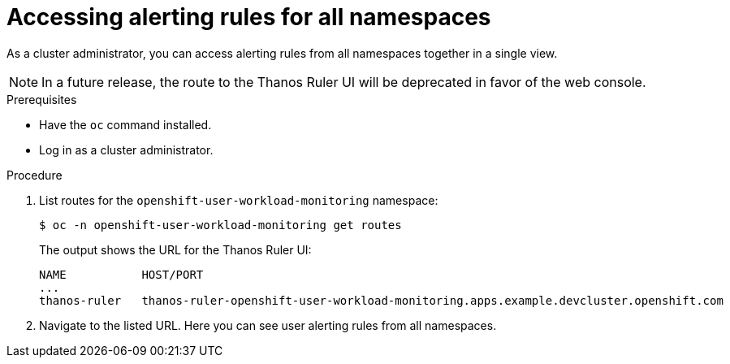 // Module included in the following assemblies:
//
// * monitoring/monitoring-your-own-services.adoc

[id="accessing-alerting-rules-for-all-namespaces_{context}"]
= Accessing alerting rules for all namespaces

As a cluster administrator, you can access alerting rules from all namespaces together in a single view.

[NOTE]
====
In a future release, the route to the Thanos Ruler UI will be deprecated in favor of the web console.
====

.Prerequisites

* Have the `oc` command installed.
* Log in as a cluster administrator.

.Procedure

. List routes for the `openshift-user-workload-monitoring` namespace:
+
----
$ oc -n openshift-user-workload-monitoring get routes
----
+
The output shows the URL for the Thanos Ruler UI:
+
----
NAME           HOST/PORT
...
thanos-ruler   thanos-ruler-openshift-user-workload-monitoring.apps.example.devcluster.openshift.com
----

. Navigate to the listed URL. Here you can see user alerting rules from all namespaces.
